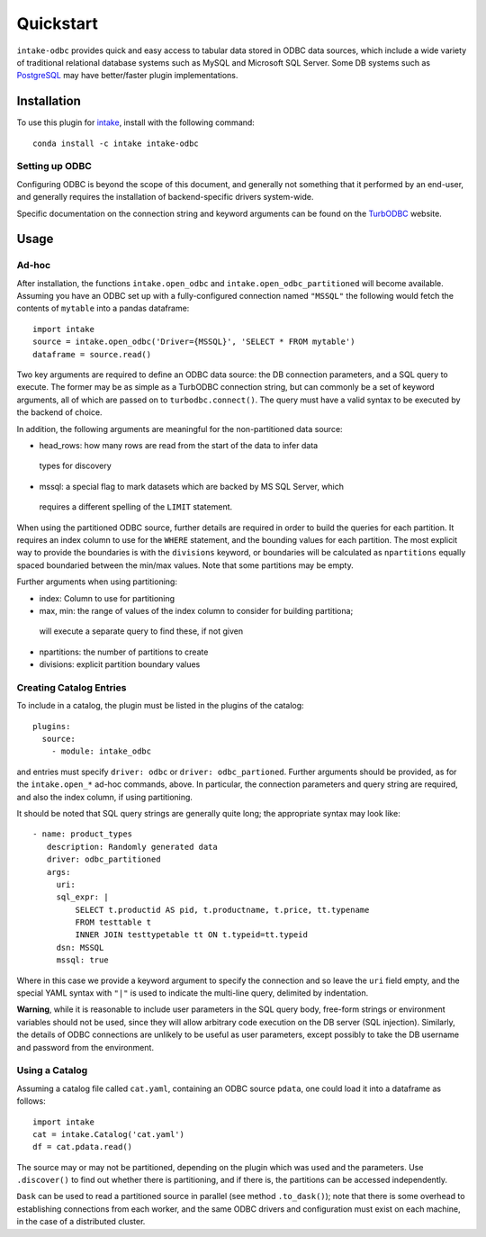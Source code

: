 Quickstart
==========

``intake-odbc`` provides quick and easy access to tabular data stored in
ODBC data sources, which include a wide variety of traditional relational
database systems such as MySQL and Microsoft SQL Server. Some DB systems
such as `PostgreSQL`_ may have better/faster plugin implementations.

.. _PostgreSQL: https://github.com/ContinuumIO/intake-postgres

Installation
------------

To use this plugin for `intake`_, install with the following command::

   conda install -c intake intake-odbc

.. _intake: https://github.com/ContinuumIO/intake

Setting up ODBC
~~~~~~~~~~~~~~~

Configuring ODBC is beyond the scope of this document, and generally not something
that it performed by an end-user, and generally requires the installation of
backend-specific drivers system-wide.

Specific documentation on the connection string and keyword arguments can be found
on the `TurbODBC`_ website.

.. _TurbODBC: http://turbodbc.readthedocs.io/en/latest/pages/odbc_configuration.html

Usage
-----

Ad-hoc
~~~~~~

After installation, the functions ``intake.open_odbc``
and ``intake.open_odbc_partitioned`` will become available.
Assuming you have an ODBC set up with a fully-configured connection named
``"MSSQL"`` the following would fetch the contents of ``mytable`` into a pandas
dataframe::

   import intake
   source = intake.open_odbc('Driver={MSSQL}', 'SELECT * FROM mytable')
   dataframe = source.read()

Two key arguments are required to define an ODBC data source: the DB connection
parameters, and a SQL query to execute. The former may be as simple as a TurbODBC
connection string, but can commonly be a set of keyword arguments, all of which are
passed on to ``turbodbc.connect()``. The query must have a valid syntax to be
executed by the backend of choice.

In addition, the following arguments are meaningful for the non-partitioned
data source:

- head_rows: how many rows are read from the start of the data to infer data
 types for discovery

- mssql: a special flag to mark datasets which are backed by MS SQL Server, which
 requires a different spelling of the ``LIMIT`` statement.

When using the partitioned ODBC source, further details are required in order to
build the queries for each partition. It requires an index column to use for
the ``WHERE`` statement, and the bounding values for each partition. The most
explicit way to provide the boundaries is with the ``divisions`` keyword, or
boundaries will be calculated as ``npartitions`` equally spaced boundaried between
the min/max values. Note that some partitions may be empty.

Further arguments when using partitioning:

- index: Column to use for partitioning

- max, min: the range of values of the index column to consider for building partitiona;
 will execute a separate query  to find these, if not given

- npartitions: the number of partitions to create

- divisions: explicit partition boundary values

Creating Catalog Entries
~~~~~~~~~~~~~~~~~~~~~~~~

To include in a catalog, the plugin must be listed in the plugins of the catalog::

   plugins:
     source:
       - module: intake_odbc

and entries must specify ``driver: odbc`` or ``driver: odbc_partioned``.
Further arguments should be provided, as for the ``intake.open_*`` ad-hoc
commands, above. In particular, the connection parameters and query string
are required, and also the index column, if using partitioning.

It should be noted that SQL query strings are generally quite long; the appropriate
syntax may look like::

     - name: product_types
        description: Randomly generated data
        driver: odbc_partitioned
        args:
          uri:
          sql_expr: |
              SELECT t.productid AS pid, t.productname, t.price, tt.typename
              FROM testtable t
              INNER JOIN testtypetable tt ON t.typeid=tt.typeid
          dsn: MSSQL
          mssql: true

Where in this case we provide a keyword argument to specify the connection and so
leave the ``uri`` field empty, and the special YAML syntax with ``"|"`` is used to
indicate the multi-line query, delimited by indentation.

**Warning**, while it is reasonable to include user parameters in the SQL query body,
free-form strings or environment variables should not be used, since they will allow
arbitrary code execution on the DB server (SQL injection). Similarly, the details of
ODBC connections are unlikely to be useful as user parameters, except possibly
to take the DB username and password from the environment.


Using a Catalog
~~~~~~~~~~~~~~~

Assuming a catalog file called ``cat.yaml``, containing an ODBC source ``pdata``, one could
load it into a dataframe as follows::

   import intake
   cat = intake.Catalog('cat.yaml')
   df = cat.pdata.read()

The source may or may not be partitioned, depending on the plugin which was used and
the parameters. Use ``.discover()`` to find out whether there is partitioning, and if there
is, the partitions can be accessed independently.

``Dask`` can be used to read a partitioned source in parallel (see method ``.to_dask()``);
note that there is some overhead to establishing connections from each worker, and the
same ODBC drivers and configuration must exist on each machine, in the case of a
distributed cluster.